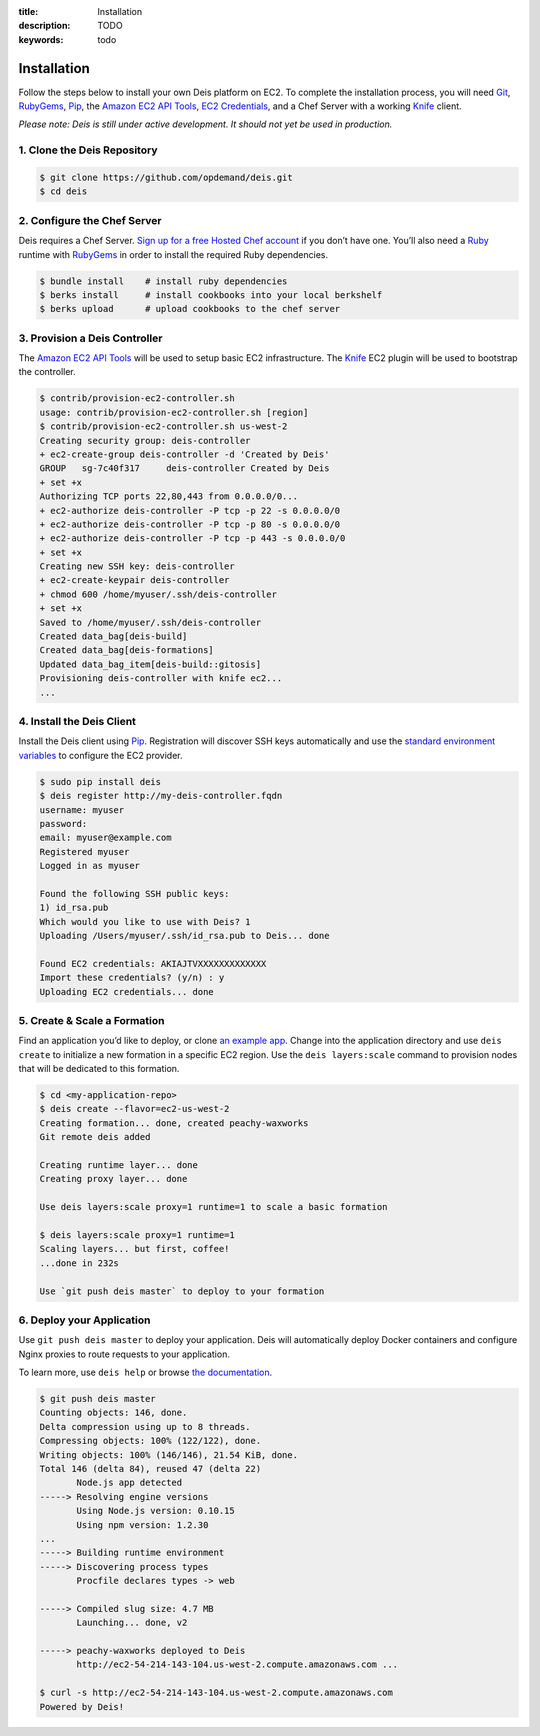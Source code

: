 :title: Installation
:description: TODO
:keywords: todo

.. _installation:

Installation
============

.. commented-out
	A typical Deis deployment consists of a Deis `Controller`_ in charge of:

	 * Processing :ref:`Client API <client>` calls
	 * Managing Chef :ref:`Nodes <node>`
	 * Managing Docker :ref:`Containers <container>`


Follow the steps below to install your own Deis platform on EC2. To complete the
installation process, you will need `Git`_, `RubyGems`_, `Pip`_, the `Amazon EC2 API Tools`_,
`EC2 Credentials`_, and a Chef Server with a working `Knife`_ client.

*Please note: Deis is still under active development. It should not yet be used in production.*

1. Clone the Deis Repository
----------------------------

.. code-block:: console

	$ git clone https://github.com/opdemand/deis.git
	$ cd deis

2. Configure the Chef Server
----------------------------

Deis requires a Chef Server. `Sign up for a free Hosted Chef account`_ if you don’t have one.
You’ll also need a `Ruby`_ runtime with `RubyGems`_ in order to install the required
Ruby dependencies.

.. code-block:: console

	$ bundle install    # install ruby dependencies
	$ berks install     # install cookbooks into your local berkshelf
	$ berks upload      # upload cookbooks to the chef server


3. Provision a Deis Controller
------------------------------

The `Amazon EC2 API Tools`_ will be used to setup basic EC2 infrastructure.  The
`Knife`_ EC2 plugin will be used to bootstrap the controller.

.. code-block:: console

	$ contrib/provision-ec2-controller.sh
	usage: contrib/provision-ec2-controller.sh [region]
	$ contrib/provision-ec2-controller.sh us-west-2
	Creating security group: deis-controller
	+ ec2-create-group deis-controller -d 'Created by Deis'
	GROUP	sg-7c40f317	deis-controller	Created by Deis
	+ set +x
	Authorizing TCP ports 22,80,443 from 0.0.0.0/0...
	+ ec2-authorize deis-controller -P tcp -p 22 -s 0.0.0.0/0
	+ ec2-authorize deis-controller -P tcp -p 80 -s 0.0.0.0/0
	+ ec2-authorize deis-controller -P tcp -p 443 -s 0.0.0.0/0
	+ set +x
	Creating new SSH key: deis-controller
	+ ec2-create-keypair deis-controller
	+ chmod 600 /home/myuser/.ssh/deis-controller
	+ set +x
	Saved to /home/myuser/.ssh/deis-controller
	Created data_bag[deis-build]
	Created data_bag[deis-formations]
	Updated data_bag_item[deis-build::gitosis]
	Provisioning deis-controller with knife ec2...
	...


4. Install the Deis Client
--------------------------

Install the Deis client using `Pip`_.  Registration will discover SSH keys
automatically and use the `standard environment variables`_ to configure the EC2 provider.

.. code-block:: console

	$ sudo pip install deis
	$ deis register http://my-deis-controller.fqdn
	username: myuser
	password:
	email: myuser@example.com
	Registered myuser
	Logged in as myuser

	Found the following SSH public keys:
	1) id_rsa.pub
	Which would you like to use with Deis? 1
	Uploading /Users/myuser/.ssh/id_rsa.pub to Deis... done

	Found EC2 credentials: AKIAJTVXXXXXXXXXXXXX
	Import these credentials? (y/n) : y
	Uploading EC2 credentials... done


5. Create & Scale a Formation
-----------------------------

Find an application you’d like to deploy, or clone `an example app`_.
Change into the application directory and use ``deis create`` to initialize a
new formation in a specific EC2 region. Use the ``deis layers:scale`` command
to provision nodes that will be dedicated to this formation.

.. code-block:: console

	$ cd <my-application-repo>
	$ deis create --flavor=ec2-us-west-2
	Creating formation... done, created peachy-waxworks
	Git remote deis added

	Creating runtime layer... done
	Creating proxy layer... done

	Use deis layers:scale proxy=1 runtime=1 to scale a basic formation

	$ deis layers:scale proxy=1 runtime=1
	Scaling layers... but first, coffee!
	...done in 232s

	Use `git push deis master` to deploy to your formation


6. Deploy your Application
--------------------------

Use ``git push deis master`` to deploy your application.  Deis will
automatically deploy Docker containers and configure Nginx proxies to
route requests to your application.

To learn more, use ``deis help`` or browse `the documentation`_.

.. code-block:: console

	$ git push deis master
	Counting objects: 146, done.
	Delta compression using up to 8 threads.
	Compressing objects: 100% (122/122), done.
	Writing objects: 100% (146/146), 21.54 KiB, done.
	Total 146 (delta 84), reused 47 (delta 22)
	       Node.js app detected
	-----> Resolving engine versions
	       Using Node.js version: 0.10.15
	       Using npm version: 1.2.30
	...
	-----> Building runtime environment
	-----> Discovering process types
	       Procfile declares types -> web

	-----> Compiled slug size: 4.7 MB
	       Launching... done, v2

	-----> peachy-waxworks deployed to Deis
	       http://ec2-54-214-143-104.us-west-2.compute.amazonaws.com ...

	$ curl -s http://ec2-54-214-143-104.us-west-2.compute.amazonaws.com
	Powered by Deis!


.. _`Git`: http://git-scm.com
.. _`RubyGems`: http://rubygems.org/pages/download
.. _`Pip`: http://www.pip-installer.org/en/latest/installing.html
.. _`Amazon EC2 API Tools`: http://aws.amazon.com/developertools/Amazon-EC2/351
.. _`EC2 Credentials`: http://docs.aws.amazon.com/AWSEC2/latest/UserGuide/SettingUp_CommandLine.html#set_aws_credentials_linux
.. _`Knife`: http://docs.opscode.com/knife.html
.. _`Sign up for a free Hosted Chef account`: https://getchef.opscode.com/signup
.. _`Ruby`: http://ruby-lang.org/
.. _`standard environment variables`: http://docs.aws.amazon.com/AWSEC2/latest/UserGuide/SettingUp_CommandLine.html#set_aws_credentials_linux
.. _`an example app`: https://github.com/opdemand/example-nodejs-express
.. _`the documentation`: http://docs.deis.io/

